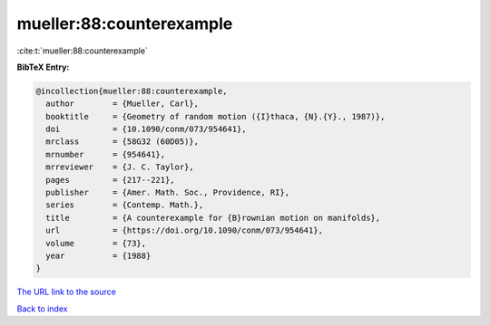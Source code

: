 mueller:88:counterexample
=========================

:cite:t:`mueller:88:counterexample`

**BibTeX Entry:**

.. code-block:: bibtex

   @incollection{mueller:88:counterexample,
     author        = {Mueller, Carl},
     booktitle     = {Geometry of random motion ({I}thaca, {N}.{Y}., 1987)},
     doi           = {10.1090/conm/073/954641},
     mrclass       = {58G32 (60D05)},
     mrnumber      = {954641},
     mrreviewer    = {J. C. Taylor},
     pages         = {217--221},
     publisher     = {Amer. Math. Soc., Providence, RI},
     series        = {Contemp. Math.},
     title         = {A counterexample for {B}rownian motion on manifolds},
     url           = {https://doi.org/10.1090/conm/073/954641},
     volume        = {73},
     year          = {1988}
   }
`The URL link to the source <https://doi.org/10.1090/conm/073/954641>`_


`Back to index <../By-Cite-Keys.html>`_

